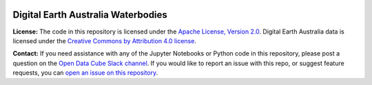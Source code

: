 .. image:: Documentation_figures/dea_logo_wide.jpg
  :width: 900
  :alt: Digital Earth Australia logo

Digital Earth Australia Waterbodies
#################################

.. image:: https://img.shields.io/badge/License-Apache%202.0-blue.svg
  :target: https://opensource.org/licenses/Apache-2.0
  :alt: Digital Earth Australia logo

**License:** The code in this repository is licensed under the `Apache License, Version 2.0 <https://www.apache.org/licenses/LICENSE-2.0>`_. Digital Earth Australia data is licensed under the `Creative Commons by Attribution 4.0 license <https://creativecommons.org/licenses/by/4.0/>`_.

**Contact:** If you need assistance with any of the Jupyter Notebooks or Python code in this repository, please post a question on the `Open Data Cube Slack channel <http://slack.opendatacube.org/>`_. If you would like to report an issue with this repo, or suggest feature requests, you can `open an issue on this repository <https://github.com/GeoscienceAustralia/dea-waterbodies/issues>`_.

